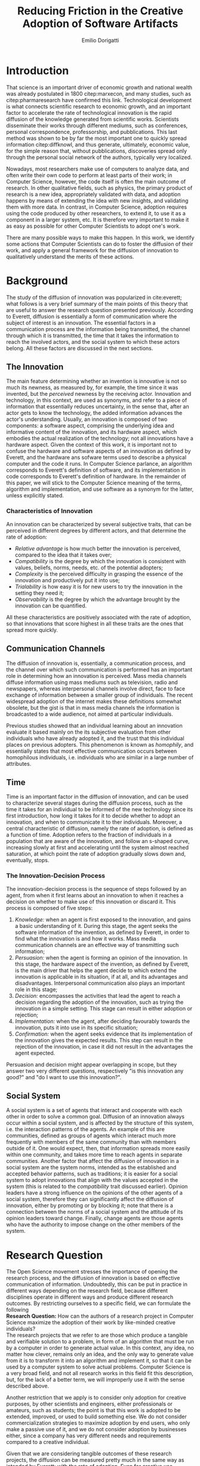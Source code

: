 #+TITLE: Reducing Friction in the Creative Adoption @@latex:\\@@of Software Artifacts
#+AUTHOR: Emilio Dorigatti
#+OPTIONS: toc:nil

# stupid word noobs
#+LATEX_HEADER: \usepackage[margin=2.5cm]{geometry}
#+LATEX_CLASS_OPTIONS: [12pt]
#+LATEX_HEADER: \usepackage[doublespacing]{setspace} 
#+LATEX_HEADER: \usepackage{mathptmx}
#+LATEX_HEADER: \usepackage{titling}
#+LATEX_HEADER: \usepackage{natbib}
#+LATEX_HEADER: \setlength{\droptitle}{-1.0in}

* Introduction
That science is an important driver of economic growth and national wealth was already postulated in 1800 citep:marxecon, and many studies, such as citep:pharmaresearch have confirmed this link. Technological development is what connects scientific research to economic growth, and an important factor to accelerate the rate of technological innovation is the rapid diffusion of the knowledge generated from scientific works. Scientists disseminate their works through different mediums, such as conferences, personal correspondence, professorship, and pubblications. This last method was shown to be by far the most important one to quickly spread information citep:diffknowl, and thus generate, ultimately, economic value, for the simple reason that, without pubblications, discoveries spread only through the personal social network of the authors, typically very localized.

Nowadays, most researchers make use of computers to analyze data, and often write their own code to perform at least parts of their work; in Computer Science, however, the code itself is often the main outcome of research. In other qualitative fields, such as physics, the primary product of research is a new idea, appropriately validated with data, and adoption happens by means of extending the idea with new insights, and validating them with more data. In contrast, in Computer Science, adoption requires using the code produced by other researchers, to extend it, to use it as a component in a larger system, etc. It is therefore very important to make it as easy as possible for other Computer Scientists to adopt one's work.

There are many possible ways to make this happen. In this work, we identify some actions that Computer Scientists can do to foster the diffusion of their work, and apply a general framework for the diffusion of innovation to qualitatively understand the merits of these actions.

* Background
The study of the diffusion of innovation was popularized in cite:everett; what follows is a very brief summary of the main points of this theory that are useful to answer the research question presented previously. According to Everett, diffusion is essentially a form of communication where the subject of interest is an innovation. The essential factors in a communication process are the information being transmitted, the channel through which it is transmitted, the time that it takes the information to reach the involved actors, and the social system to which these actors belong. All these factors are discussed in the next sections.

** The Innovation
The main feature determining whether an invention is innovative is not so much its newness, as measured by, for example, the time since it was invented, but the /perceived/ newness by the receiving actor. Innovation and technology, in this context, are used as synonyms, and refer to a piece of information that essentially reduces uncertainty, in the sense that, after an actor gets to know the technology, the added information advances the actor's understanding. Usually, an innovation is composed of two components: a software aspect, comprising the underlying idea and informative content of the innovation, and its hardware aspect, which embodies the actual realization of the technology; not all innovations have a hardware aspect. Given the context of this work, it is important not to confuse the hardware and software aspects of an innovation as defined by Everett, and the hardware ans sofware terms used to describe a physical computer and the code it runs. In Computer Science parlance, an algorithm corresponds to Everett's definition of software, and its implementation in code corresponds to Everett's definition of hardware. In the remainder of this paper, we will stick to the Computer Science meaning of the terms, algorithm and implementation, and use software as a synonym for the latter, unless explicitly stated.

*** Characteristics of Innovation
An innovation can be characterized by several subjective traits, that can be perceived in different degrees by different actors, and that determine the rate of adoption:

 - /Relative advantage/ is how much better the innovation is perceived, compared to the idea that it takes over;
 - /Compatibility/ is the degree by which the innovation is consistent with values, beliefs, norms, needs, etc. of the potential adopters;
 - /Complexity/ is the perceived difficulty in grasping the essence of the innovation and productively put it into use;
 - /Trialability/ is how easy it is for new users to try the innovation in the setting they need it;
 - /Observability/ is the degree by which the advantage brought by the innovation can be quantified.

All these characteristics are positively associated with the rate of adoption, so that innovations that score highest in all these traits are the ones that spread more quickly.

** Communication Channels
The diffusion of innovation is, essentially, a communication process, and the channel over which such communication is performed has an important role in determining how an innovation is perceived. Mass media channels diffuse information using mass mediums such as television, radio and newspapers, whereas interpersonal channels involve direct, face to face exchange of information between a smaller group of individuals. The recent widespread adoption of the internet makes these definitions somewhat obsolete, but the gist is that in mass media channels the information is broadcasted to a wide audience, not aimed at particular individuals.

Previous studies showed that an individual learning about an innovation evaluate it based mainly on the its subjective evaluation from other individuals who have already adopted it, and the trust that this individual places on previous adopters. This phenomenon is known as /homophily/, and essentially states that most effective communication occurs between homophilous individuals, i.e. individuals who are similar in a large number of attributes.

** Time
Time is an important factor in the diffusion of innovation, and can be used to characterize several stages during the diffusion process, such as the time it takes for an individual to be informed of the new technology since its first introduction, how long it takes for it to decide whether to adopt an innovation, and when to communicate it to ther individuals. Moreover, a central characteristic of diffusion, namely the rate of adoption, is defined as a function of time. Adoption refers to the fraction of individuals in a population that are aware of the innovation, and follow an s-shaped curve, increasing slowly at first and accelerating until the system almost reached saturation, at which point the rate of adoption gradually slows down and, eventually, stops.

*** The Innovation-Decision Process
 The innovation-decision process is the sequence of steps followed by an agent, from when it first learns about an innovation to when it reaches a decision on whether to make use of this innovation or discard it. This process is composed of five steps:

  1. /Knowledge:/ when an agent is first exposed to the innovation, and gains a basic understanding of it. During this stage, the agent seeks the software information of the invention, as defined by Everett, in order to find what the innovation is and how it works. Mass media communication channels are an effective way of transmitting such information;
  2. /Persuasion:/ when the agent is forming an opinion of the innovation. In this stage, the hardware aspect of the invention, as defined by Everett, is the main driver that helps the agent decide to which extend the innovation is applicable in its situation, if at all, and its advantages and disadvantages. Interpersonal communication also plays an important role in this stage;
  3. /Decision:/ encompasses the activities that lead the agent to reach a decision regarding the adoption of the innovation, such as trying the innovation in a simple setting. This stage can result in either adoption or rejection;
  4. /Implementation:/ when the agent, after deciding favourably towards the innovation, puts it into use in its specific situation;
  5. /Confirmation:/ when the agent seeks evidence that its implementation of the innovation gives the expected results. This step can result in the rejection of the innovation, in case it did not result in the advantages the agent expected.

Persuasion and decision might appear overlapping in scope, but they answer two very different questions, respectively "is this innovation any good?" and "do I want to use this innovation?".

** Social System
A social system is a set of agents that interact and cooperate with each other in order to solve a common goal. Diffusion of an innovation always occur within a social system, and is affected by the structure of this system, i.e. the interaction patterns of the agents. An example of this are communities, defined as groups of agents which interact much more frequently with members of the same community than with members outside of it. One would expect, then, that information spreads more easily within one community, and takes more time to reach agents in separate communities. Another factor that affect the diffusion of innovation in a social system are the system norms, intended as the established and accepted behavior patterns, such as traditions; it is easier for a social system to adopt innovations that align with the values accepted in the system (this is related to the /compatibility/ trait discussed earlier). Opinion leaders have a strong influence on the opinions of the other agents of a social system, therefore they can significantly affect the diffusion of innovation, either by promoting or by blocking it; note that there is a connection between the norms of a social system and the attitude of its opinion leaders toward change. Finally, change agents are those agents who have the authority to impose change on the other members of the system.

* Research Question
The Open Science movement stresses the importance of opening the research process, and the diffusion of innovation is based on effective communication of information. Undoubtedly, this can be put in practice in different ways depending on the research field, because different disciplines operate in different ways and produce different research outcomes. By restricting ourselves to a specific field, we can formulate the following \\

*Research Question:* How can the authors of a research project in Computer Science maximize the adoption of their work by like-minded creative individuals? \\

The research projects that we refer to are those which produce a tangible and verifiable solution to a problem, in form of an algorithm that must be run by a computer in order to generate actual value. In this context, any idea, no matter how clever, remains only an idea, and the only way to generate value from it is to transform it into an algorithm and implement it, so that it can be used by a computer system to solve actual problems. Computer Science is a very broad field, and not all research works in this field fit this description, but, for the lack of a better term, we will improperly use it with the sense described above.

Another restriction that we apply is to consider only adoption for creative purposes, by other scientists and engineers, either professionals or amateurs, such as students; the point is that this work is adopted to be extended, improved, or used to build something else. We do not consider commercialization strategies to maximize adoption by end users, who only make a passive use of it, and we do not consider adoption by businesses either, since a company has very different needs and requirements compared to a creative individual.

Given that we are considering tangible outcomes of these research projects, the diffusion can be measured pretty much in the same way as intended by Everett: with the rate of adoption. Even for creative use, software can be adopted in many different ways: using it as a component in a bigger system, applying it to a novel use case, resolving issues, extending it with new features, are all possibilities that are covered by the meaning of adoption that we consider in this paper.

* Research Methodology
Due to the limited scope of this work, it is not possible to perform a full quantitative data analysis to determine the factors that affect adoption of a software product. Instead, we will perform a literature review to find studies that identified some of these factors, possibly in fields other than Computer Science, and relate these factors to our research question. The outcome can be seen as a set of guidelines that researchers can use to increase the impact of their work, inspired by empirical evidence as well as the author's own experience. The identified factors will be qualitatively evaluated against Everett's framework to determine what aspects of an innovation they affect.

* Results
We identified five broad categories of actions: open access, technology, documentation and comments, tutorial, and use case; each will be discussed in the following sections.

** Open Access
Here, we adopt a more broad definition of open access than the one commonly used when talking about scientific work: we consider varying degrees of openness, according to what assets are made available by the authors, whereas the commonly used definition of open access refers only to the publication. Cumulatively, in order of importance, they are:

 1. /Publication:/ the most basic form of Open Access regards the publication of a scientific paper describing the fundamental idea, or ideas, that allow the problem, subject of the research, to be solved, as well as the benefits of this idea over previous or alternative solutions, and the evaluation results, proving the worth of the contribution;
 2. /Algorithm:/ in Computer Science, it is often not enough to present an idea in natural language, because of its inherent ambiguity. Presenting the solution to the problem in a formal language, be it a diagram or, even better, pseudo-code, is fundamental both to eliminate possible ambiguities (not all readers/writers are native English speakers!), and to specify details that are irrelevant to the idea, but very important for its practical realization;
 3. /Parameters:/ many algorithms are controlled by parameters that can be tuned and customized to better suit specific a application; the authors should specify the exact values used in every test they perform, and how these values are chosen. This helps readers better understand the trade-offs involved, and possible ways of tuning the parameters themselves;
 4. /Code:/ often, implementation details are not described when discussing the contributions for brevity requirements, even though they can make a difference between successfully implementing the algorithm, and failing to do so. Moreover, there is often a considerable amount of supporting code, used to prepare the inputs for the algorithm, to evaluate it, and to analyze the results of the evaluation. Letting other people access the code ensures they are able to reproduce the claims in the publication, as well as readily adopt it in their own work;
 5. /Data:/ the data used in the evaluation, both input data (if applicable) and the raw results, not the summarized version appearing in the paper. This is important when the authors use data that is not already available to the public, for example when they create a synthetic dataset. In this case, it is important to know how the synthetic data was created, and to have the possibility of altering this process, since the results presented in the paper may depend on it. Sharing data can either be trivial, when the authors use the accepted benchmark data in their field, or pose significant challenges, e.g. because of the size of the data, or be impossible, for example when the data is protected by industrial secret.

The added benefit of these stages is not linear, and they are not necessarily followed in this order. We are focusing on research projects that produce algorithms as the main outcome, and, as we argued previously, the only way to create value out of an algorithm is to implement it so that it can be run by a computer. It follows that having access to the actual code is by far the most beneficial step that authors can take.

Relating this to Everett's framework, we find that every increasing level of openness increases the trialability of the idea, and, ultimately, the observability of its advertised benefits. Every new step, until the fourth, aids potential adopters in trying the idea in their setting with less and less effort, since it reduces the amount of work they have to perform. Moreover, most stages of the decision process can benefit from increased access to the resources mentioned above; from persuasion to confirmation, reducing adoption friction can be a determining factor in many situations. For businesses, which are always short on money, it translates to reduced economic costs. For students, who are short on time to complete assignments and have incomplete technical capabilities, it can transform adoption from impossible to viable. For researchers, who often are short both on time and money, it allows them to perform more work in less time. In general, the more work is available, the less time is wasted on redoing the same things.

Proper sharing of software requires knowledge in strategies for licensing it, a notoriously complex and intricate topic citep:licensing. Nonetheless, given the utmost importance of sharing code, (anecdotal) evidence that this is already a diffused practice in the Computer Science community, and the fact that the next sections build on the availability of code, from now on we will assume it is available.

** Technology
Nowadays, programmers rarely write everything from scratch; instead, they make heavy use of code written by other programmers. This re-use is what enables any non-trivial piece of code to be written relatively easily, without requiring expertise in a number of specialized fields of Computer Science, and multi-million euros budgets, mostly wasted in reinventing the wheel. With the umbrella term /technology/, we refer to everything that is not implemented from scratch by the authors of an innovation, and that is required for the innovation to function properly and to be extended. Examples of technologies include the programming language, the frameworks and libraries used, as well as infrastructural components supporting the software, such as the operating system(s), the storage system(s), the computer hardware, and so on.

Often, there are many competing technologies that can be used to perform any given task; choosing one among them is very important, because they are not entirely compatible with one another. Switching to a new one later on often requires a lot of work, and, possibly, a redesign of the system, or parts thereof. This is very clearly related to the compatibility of an innovation with the existing system used by the potential adopters, as well as their knowledge about the technologies used to implement the innovation. This, in turn, reflects on the implementation stage of the innovation-decision process, as higher compatibility is reflected in less work to integrate the innovation with the other parts of the systems. These factors should also be considered in the decision of whether to adopt the innovation, although this heavily depends on the computer literacy of the decision makers themselves.

Some technologies can be so innovative and disruptive that the hype surrounding them affects the knowledge and persuasion stage, as well. Recent examples of this phenomenon are the Blockchain citep:bitcoin and Deep Learning citep:imagenet: everybody is talking about them, because they are the solution of every problem! Or so the saying goes... This cargo cult is, in part, the result of ignorance and/or irrationality on the part of potential adopters, and, in part, because of the very disruptiveness of these innovations, so the community has to learn proper use cases by applying them to all sorts of problems. In spite of this, we feel that evaluating the goodness of an innovation on the basis of the technologies it uses is very superficial, and using a specific technology in order to reach the largest amount of people is more of a marketing decision than research.

** Documentation and Comments
In the Computer Science field, documentation refers to a textual description in natural language of the parts composing a software, describing how they work, what they need to work correctly, how they can fail, and so on. All of this is clear to the programmer who wrote a particular piece of code, but a programmer seeing this code for the first time often has to put considerable effort into understanding this information, which is obviously essential in order to be able to use and extend such software.

Writing documentation is notoriously a boring activity for most programmers, since it feels like writing obvious trivialities, and is not as exciting as writing code. However, even the programmer who wrote a particular piece of code might have difficulties understanding it months later; this speaks of the importance of having a description of the operation of a piece of software that is easier to understand than the software itself.

Documentation is often presented in a different medium than code, such as web pages, so that users can handily browse it without having to read the code, which is often not interesting by itself. Sometimes, though, it is necessary to read the code itself, for example when the documentation is not clear or incomplete. In this case, the programmer who wrote the code can help readers understanding it by adding comments, short sentences describing a very specific piece of code. Good comments greatly aid the reader in gaining a deeper understanding of the algorithm, the flow of the code, and tough or obscure parts that are sometimes unavoidable.

Referring to Everett's framework, the availability of good documentation increases the trialability of the innovation, and impacts the implementation stage the most, since it is in this stage that the code of the innovation is built upon. Doing this requires understanding it very thoroughly, and, as argued above, documentation and comments are a great aid. The quality of documentation can also be a factor that is considered in the decision stage, since it can impact the implementation stage: bad or absent documentation will hinder the implementation and future maintenance of the software, whereas good documentation, on the contrary, will make it easier, quicker, and, ultimately, cheaper. Whether documentation is considered in the decision stage is, though, heavily dependent on the decision maker and her background; if the decision maker does not have experience in writing software, she is likely not going to consider documentation as important.

** Tutorials
Whereas documentation is a detailed description of the components of the code, a tutorial is a description of how they can be used to create a very simple application; a tutorial is aimed at beginner users who know what the software does, but are not familiar with the structure of the code. Through the tutorial, they are shown what the main component are, and how they fit together. Often, a tutorial is a starting point that allows new users to quickly gain familiarity with the essential aspects of the code-base, and serves as a foundation for them to prototype new applications.

Tutorials mainly improve the potential adopters in forming an opinion about the complexity and the trialability of the innovation. Since tutorials usually interleave short snippets of code with explanations, it is easy for readers to foresee how the code needs to be modified to suit their desired application. However, since tutorials showcase very simple applications, they are usually not suited to convey the relative advantage of the innovation over the existing alternatives, and, following the same line of reasoning, the impact of tutorials on the implementation stage of the innovation-decision process is very limited, since it only helps the very first steps of that stage.

** Use Case
With use case, we refer to an application of the innovation to a complex and interesting problem, in order to showcase the merits of such innovation. Whereas a tutorial is a simpler application geared towards introducing the  inner workings of the innovation, an use case is more complex and elaborate, whose purpose is to show the strengths of the new product, and the possibilities it opens to potential adopters.

In today's hyper-connected world, people are flooded with new information, and it is increasingly difficult to separate signal from noise. The only way to process more information in the same amount of time is to reduce the time spent on any particular piece of information; this means that, sometimes, an innovation is unfairly dismissed without careful consideration. In the so-called "attention economy", this can happen in seconds. We pose that an interesting use case is the most effective way to swiftly introduce an innovation to potential adopters, since it can often be summarized in a few sentences.

The main purpose of an use case is to introduce the relative advantage of an innovation, by demonstrating how much better a problem can be solved compared to the existing alternatives. A good use case also increases the observability of the innovation, by explicitly measuring the advantage it brings. Use cases can be used to reach adopters that would normally not be reached without it, for example by applying the innovation, originally devised in the research field F, to a problem in research field G. Furthermore, a good exposition of the relative advantages can persuade potential adopters of the goodness of the innovation.

Based on this, use cases are mainly a way to advertise the innovation. When discussing the technology aspect, we argued that using a specific technology /only/ for marketing purposes is a deceiving way of promoting an innovation. A use case can convey much more solid evidence of the merits of the innovation, and is, ultimately, a more ethical way of doing that, since it does not exploit people's irrationality.

Opinion leaders, by their very status, do not need to spend much effort in creating use cases, since their work will be taken seriously by everyone who is aware of their reputation. On the other hand, for most normal people, a great use case can be as important as the innovation itself, for getting others to give it fair consideration.

* Discussion and Conclusion
We introduced five categories of actions that the authors of an innovative project in Computer Science can take to increase the impact of their work, which are, in no particular order: open access, documentation, tutorials, technology, and use case. The following table summarizes the impact of these categories in Everett's framework for the diffusion of innovation, with an /x/ marking the cells where there is an effect. The row and column scores are the number of /x/'s that are present in each row or column.


|                    | Open Access | Documentation | Tutorials | Technology | Use Case | Score |
|--------------------+-------------+---------------+-----------+------------+----------+-------|
|                  / | <           |               |           |            |          | <     |
|                <r> | <c>         | <c>           | <c>       | <c>        | <c>      | <c>   |
| Relative Advantage |             |               |           |            | x        | 1     |
|      Compatibility |             |               |           | x          |          | 1     |
|         Complexity |             | x             | x         | x          |          | 3     |
|       Trialability | x           | x             | x         | x          |          | 4     |
|      Observability | x           |               |           |            | x        | 2     |
|--------------------+-------------+---------------+-----------+------------+----------+-------|
|          Knowledge |             |               |           |            | x        | 1     |
|         Persuasion | x           |               |           |            | x        | 2     |
|           Decision | x           | x             |           | x          |          | 3     |
|     Implementation | x           | x             |           | x          |          | 3     |
|       Confirmation | x           |               |           |            |          | 1     |
|--------------------+-------------+---------------+-----------+------------+----------+-------|
|              Score | 6           | 4             | 2         | 5          | 4        |       |


The score of each category can be understood as an informal measure of how big of an impact that category has on the diffusion of an innovation. Based on the scores, the most impactful thing that authors can do to favor the diffusion of their work is to embrace open access: the more things potential adopters can access, the less uncertainty they have about the merits of an innovation. The next most important thing is to use a technology that is well known and supported, otherwise the benefits of the innovation will be offset by the increased effort that adopters have to commit to use the innovation. Next, the authors should focus on providing good documentation, and a persuasive use case. They have the same impact, but on very different characteristics: the former mainly helps the adopters in making practical use of the innovation, whereas the latter mainly impacts the decision process. Finally, tutorials can reduce the complexity perceived by potential adopters, and guide them during the first steps of using the innovation. On the other hand, the presence of tutorials hardly influences the innovation-decision process.

The scores computed across rows indicate how easy it is to influence a certain attribute of the innovation, or stage of the decision process, where easy refers to the number of actions that can be taken to influence it. It is much easier to improve the trialability of the innovation, than to increase its compatibility with other systems. Similarly, bringing the innovation to potential adopters is much harder than influencing the decision stage. Note that, according to our scores, the relative advantage is very hard to argue to potential adopters; this is because it is mainly argued in the publication, which we did not consider. However, the relative advantage can manifest under all these categories, depending on the adopters' attitude and the competing innovations: if all of them use arcane technologies, but the innovation uses modern and well known ones, then the technology is one of the relative advantages of such innovation. We also note that some attributes are correlated: for example, improved trialability translates to easier implementation, and the ease of implementation should be considered when deciding whether to adopt the innovation.

** Assumptions and Limitations
A fundamental assumption that we made in computing the scores as a simple sum is that all characteristics of an innovation are equally important for its diffusion, which is arguable. It should also be noted that each category takes a different amount of effort to be put into practice, so this is another factor that should be considered when weighting them. For example, providing a tutorial, although not important in our framework, can often be done in a few hours worth of work.

Another important assumption that we made is to consider the merits of the innovation itself fixed. Clearly, not all innovations are equal, and some are simply better than others. Moreover, we only considered the attributes in Everett's diffusion of innovation framework, but previous work has shown that other characteristics, such as functionality, performance, efficiency, perceived ease of use and task productivity, may be more important; for example, cite:itlocus highlighted the importance of these factors in the decisions of individuals belonging to the Information System unit of an IT business. However, the perception of these attributes can also be influenced by the categories that we considered in this work, and certainly interacts with the traditional characteristics. For example, performance and efficiency can be included in the relative advantage, and can be demonstrated in an use case.

In this work, we focused on relatively small innovations and on individual adopters, such that there are no business constraints to follow when evaluating an innovation. In more complex organizational settings, with IT innovations that are larger in scope and impact, the traditional diffusion of innovation theory is known to be inadequate citep:whatswrongwithdoi. Moreover, we only considered the innovation and decision aspects of Everett's framework, but the communication channels and social systems are also very important factors. For example, cite:communities studies the role of communities in social networks in the diffusion of information (and, therefore, innovation), and cite:paperawareness studies how the awareness of a paper increases over time.

Our work can be thought as siding with the pragmatic school of thought of Open Science citep:fiveopenscience. Open Science advocates for open access to publications, data, code, education, and peer review; in this work we follow a similar line of thought, but do not argue about open education nor open peer review, as they are not relevant to our research question. The pragmatic view of Open Science states, in a nutshell, that the main purpose of Open Science is to enable more efficient creation and sharing of knowledge; as we argued, reducing friction is an effective way to foster the diffusion of innovation in the setting we considered in this work.

** Why Share
A problem that is rarely considered in the Open Science literature is whether scientists will actually share their work or not. In an ideal world, sharing and openness are two basic pillars of science, but, in practice, this often does not happen. cite:infoshar showed that the willingness to share information is inversely proportional to the competitive advantage of such information, and that many factors related to the social capital of scientists, i.e. their connections with the community, affect information sharing practices. cite:opendata confirmed that, although most scientists regard self-correction and replicability as very important, very few share their data in practice.

Good ideals are not enough to make scientists actually put in more effort than needed to share their research, and most of the actions that we discussed in this work do require a fair amount of work to be put in practice. We cannot expect scientists to want their work to be adopted without proper incentives, and we agree with cite:fiveopenscience in saying that Open Science requires an actual cultural change.

Because of the anecdotal nature of the results presented here, we stress the need of corroborating them with more solid evidence coming from qualitative investigations of this topic. Although previous works argued that the traditional diffusion of innovation framework is often inadequate, they were conducted in times where software was much less diffused than it is today. In the last decade, the adoption and usage of software changed dramatically, and the assumptions that were made in this work are now much less stringent than they were when those studies were conducted. Today, most software projects face fierce competition, and the playing field is much more even, with many alternatives of very similar quality.

Given that many guidelines are already being followed, to varying degrees, by many branches of computer science, there is ample opportunity for collecting data related to this topic, by leveraging, for example, open source platforms such as GitHub[fn::https://github.com/].

bibliography:bibl.bib
bibliographystyle:agsm

